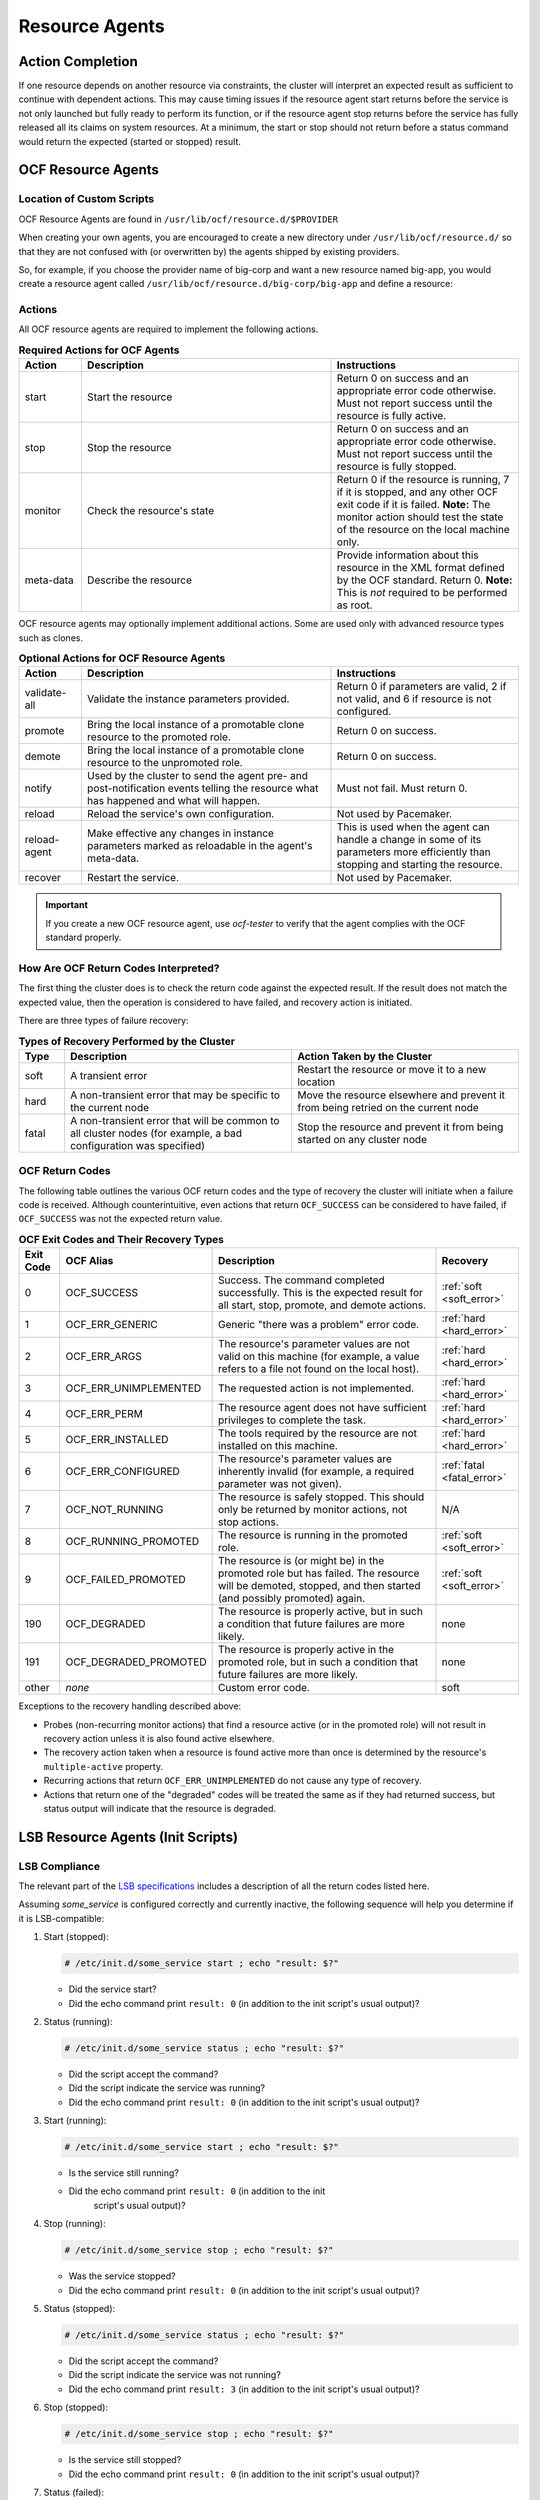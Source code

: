 .. index::
   single: resource agent

Resource Agents
---------------


Action Completion
#################

If one resource depends on another resource via constraints, the cluster will
interpret an expected result as sufficient to continue with dependent actions.
This may cause timing issues if the resource agent start returns before the
service is not only launched but fully ready to perform its function, or if the
resource agent stop returns before the service has fully released all its
claims on system resources. At a minimum, the start or stop should not return
before a status command would return the expected (started or stopped) result.


.. index::
   single: OCF resource agent
   single: resource agent; OCF

OCF Resource Agents
###################

.. index::
   single: OCF resource agent; location

Location of Custom Scripts
__________________________

OCF Resource Agents are found in ``/usr/lib/ocf/resource.d/$PROVIDER``

When creating your own agents, you are encouraged to create a new directory
under ``/usr/lib/ocf/resource.d/`` so that they are not confused with (or
overwritten by) the agents shipped by existing providers.

So, for example, if you choose the provider name of big-corp and want a new
resource named big-app, you would create a resource agent called
``/usr/lib/ocf/resource.d/big-corp/big-app`` and define a resource:
 
.. code-block: xml

   <primitive id="custom-app" class="ocf" provider="big-corp" type="big-app"/>


.. index::
   single: OCF resource agent; action

Actions
_______

All OCF resource agents are required to implement the following actions.

.. list-table:: **Required Actions for OCF Agents**
   :class: longtable
   :widths: 1 4 3
   :header-rows: 1

   * - Action
     - Description
     - Instructions
   * - .. _start_action:

       .. index::
          single: OCF resource agent; start
          single: start action

       start
     - Start the resource
     - Return 0 on success and an appropriate error code otherwise. Must not
       report success until the resource is fully active.
   * - .. _stop_action:

       .. index::
          single: OCF resource agent; stop
          single: stop action

       stop
     - Stop the resource
     - Return 0 on success and an appropriate error code otherwise. Must not
       report success until the resource is fully stopped.
   * - .. _monitor_action:

       .. index::
          single: OCF resource agent; monitor
          single: monitor action

       monitor
     - Check the resource's state
     - Return 0 if the resource is running, 7 if it is stopped, and any other
       OCF exit code if it is failed. **Note:** The monitor action should test
       the state of the resource on the local machine only.
   * - .. _meta_data_action:

       .. index::
          single: OCF resource agent; meta-data
          single: meta-data action

       meta-data
     - Describe the resource
     - Provide information about this resource in the XML format defined by the
       OCF standard. Return 0. **Note:** This is *not* required to be performed
       as root.

OCF resource agents may optionally implement additional actions. Some are used
only with advanced resource types such as clones.

.. list-table:: **Optional Actions for OCF Resource Agents**
   :class: longtable:
   :widths: 1 4 3
   :header-rows: 1

   * - Action
     - Description
     - Instructions
   * - .. _validate_all_action:

       .. index::
          single: OCF resource agent; validate-all
          single: validate-all action

       validate-all
     - Validate the instance parameters provided.
     - Return 0 if parameters are valid, 2 if not valid, and 6 if resource is
       not configured.
   * - .. _promote_action:

       .. index::
          single: OCF resource agent; promote
          single: promote action

       promote
     - Bring the local instance of a promotable clone resource to the promoted
       role.
     - Return 0 on success.
   * - .. _demote_action:

       .. index::
          single: OCF resource agent; demote
          single: demote action

       demote
     - Bring the local instance of a promotable clone resource to the unpromoted
       role.
     - Return 0 on success.
   * - .. _notify_action:

       .. index::
          single: OCF resource agent; notify
          single: notify action

       notify
     - Used by the cluster to send the agent pre- and post-notification events
       telling the resource what has happened and what will happen.
     - Must not fail. Must return 0.
   * - .. _reload_action:

       .. index::
          single: OCF resource agent; reload
          single: reload action

       reload
     - Reload the service's own configuration.
     - Not used by Pacemaker.
   * - .. _reload_agent_action:

       .. index::
          single: OCF resource agent; reload-agent
          single: reload-agent action

       reload-agent
     - Make effective any changes in instance parameters marked as reloadable in
       the agent's meta-data.
     - This is used when the agent can handle a change in some of its parameters
       more efficiently than stopping and starting the resource.
   * - .. _recover_action:

       .. index::
          single: OCF resource agent; recover
          single: recover action

       recover
     - Restart the service.
     - Not used by Pacemaker.

.. important::

   If you create a new OCF resource agent, use `ocf-tester` to verify that the
   agent complies with the OCF standard properly.


.. index::
   single: OCF resource agent; return code

How Are OCF Return Codes Interpreted?
_____________________________________

The first thing the cluster does is to check the return code against the
expected result. If the result does not match the expected value, then the
operation is considered to have failed, and recovery action is initiated.

There are three types of failure recovery:

.. list-table:: **Types of Recovery Performed by the Cluster**
   :class: longtable
   :widths: 1 5 5
   :header-rows: 1

   * - Type
     - Description
     - Action Taken by the Cluster
   * - .. _soft_error:

       .. index::
          single: OCF resource agent; soft error

       soft
     - A transient error
     - Restart the resource or move it to a new location
   * - .. _hard_error:

       .. index::
          single: OCF resource agent; hard error

       hard
     - A non-transient error that may be specific to the current node
     - Move the resource elsewhere and prevent it from being retried on the
       current node
   * - .. _fatal_error:

       .. index::
          single: OCF resource agent; fatal error

       fatal
     - A non-transient error that will be common to all cluster nodes (for
       example, a bad configuration was specified)
     - Stop the resource and prevent it from being started on any cluster node

.. _ocf_return_codes:

OCF Return Codes
________________

The following table outlines the various OCF return codes and the type of
recovery the cluster will initiate when a failure code is received. Although
counterintuitive, even actions that return ``OCF_SUCCESS`` can be considered to
have failed, if ``OCF_SUCCESS`` was not the expected return value.

.. list-table:: **OCF Exit Codes and Their Recovery Types**
   :class: longtable
   :widths: 1 3 6 2
   :header-rows: 1

   * - Exit Code
     - OCF Alias
     - Description
     - Recovery
   * - .. _OCF_SUCCESS:

       .. index::
          single: OCF_SUCCESS
          single: OCF return code; OCF_SUCCESS
          pair: OCF return code; 0

       0
     - OCF_SUCCESS
     - Success. The command completed successfully. This is the expected result
       for all start, stop, promote, and demote actions.
     - :ref:`soft <soft_error>`
   * - .. _OCF_ERR_GENERIC:

       .. index::
          single: OCF_ERR_GENERIC
          single: OCF return code; OCF_ERR_GENERIC
          pair: OCF return code; 1

       1
     - OCF_ERR_GENERIC
     - Generic "there was a problem" error code.
     - :ref:`hard <hard_error>`
   * - .. _OCF_ERR_ARGS:

       .. index::
          single: OCF_ERR_ARGS
          single: OCF return code; OCF_ERR_ARGS
          pair: OCF return code; 2

       2
     - OCF_ERR_ARGS
     - The resource's parameter values are not valid on this machine (for
       example, a value refers to a file not found on the local host).
     - :ref:`hard <hard_error>`
   * - .. _OCF_ERR_UNIMPLEMENTED:

       .. index::
          single: OCF_ERR_UNIMPLEMENTED
          single: OCF return code; OCF_ERR_UNIMPLEMENTED
          pair: OCF return code; 3

       3
     - OCF_ERR_UNIMPLEMENTED
     - The requested action is not implemented.
     - :ref:`hard <hard_error>`
   * - .. _OCF_ERR_PERM:

       .. index::
          single: OCF_ERR_PERM
          single: OCF return code; OCF_ERR_PERM
          pair: OCF return code; 4

       4
     - OCF_ERR_PERM
     - The resource agent does not have sufficient privileges to complete the
       task.
     - :ref:`hard <hard_error>`
   * - .. _OCF_ERR_INSTALLED:

       .. index::
          single: OCF_ERR_INSTALLED
          single: OCF return code; OCF_ERR_INSTALLED
          pair: OCF return code; 5

       5
     - OCF_ERR_INSTALLED
     - The tools required by the resource are not installed on this machine.
     - :ref:`hard <hard_error>`
   * - .. _OCF_ERR_CONFIGURED:

       .. index::
          single: OCF_ERR_CONFIGURED
          single: OCF return code; OCF_ERR_CONFIGURED
          pair: OCF return code; 6

       6
     - OCF_ERR_CONFIGURED
     - The resource's parameter values are inherently invalid (for example, a
       required parameter was not given).
     - :ref:`fatal <fatal_error>`
   * - .. _OCF_NOT_RUNNING:

       .. index::
          single: OCF_NOT_RUNNING
          single: OCF return code; OCF_NOT_RUNNING
          pair: OCF return code; 7

       7
     - OCF_NOT_RUNNING
     - The resource is safely stopped. This should only be returned by monitor
       actions, not stop actions.
     - N/A
   * - .. _OCF_RUNNING_PROMOTED:

       .. index::
          single: OCF_RUNNING_PROMOTED
          single: OCF return code; OCF_RUNNING_PROMOTED
          pair: OCF return code; 8

       8
     - OCF_RUNNING_PROMOTED
     - The resource is running in the promoted role.
     - :ref:`soft <soft_error>`
   * - .. _OCF_FAILED_PROMOTED:

       .. index::
          single: OCF_FAILED_PROMOTED
          single: OCF return code; OCF_FAILED_PROMOTED
          pair: OCF return code; 9

       9
     - OCF_FAILED_PROMOTED
     - The resource is (or might be) in the promoted role but has failed. The
       resource will be demoted, stopped, and then started (and possibly
       promoted) again.
     - :ref:`soft <soft_error>`
   * - .. _OCF_DEGRADED:

       .. index::
          single: OCF_DEGRADED
          single: OCF return code; OCF_DEGRADED
          pair: OCF return code; 190

       190
     - OCF_DEGRADED
     - The resource is properly active, but in such a condition that future
       failures are more likely.
     - none
   * - .. _OCF_DEGRADED_PROMOTED:

       .. index::
          single: OCF_DEGRADED_PROMOTED
          single: OCF return code; OCF_DEGRADED_PROMOTED
          pair: OCF return code; 191

       191
     - OCF_DEGRADED_PROMOTED
     - The resource is properly active in the promoted role, but in such a
       condition that future failures are more likely.
     - none
   * - other
     - *none*
     - Custom error code.
     - soft

Exceptions to the recovery handling described above:

* Probes (non-recurring monitor actions) that find a resource active
  (or in the promoted role) will not result in recovery action unless it is
  also found active elsewhere.
* The recovery action taken when a resource is found active more than
  once is determined by the resource's ``multiple-active`` property.
* Recurring actions that return ``OCF_ERR_UNIMPLEMENTED``
  do not cause any type of recovery.
* Actions that return one of the "degraded" codes will be treated the same as
  if they had returned success, but status output will indicate that the
  resource is degraded.


.. index::
   single: resource agent; LSB
   single: LSB resource agent
   single: init script

LSB Resource Agents (Init Scripts)
##################################

LSB Compliance
______________

The relevant part of the
`LSB specifications <http://refspecs.linuxfoundation.org/lsb.shtml>`_
includes a description of all the return codes listed here.
    
Assuming `some_service` is configured correctly and currently
inactive, the following sequence will help you determine if it is
LSB-compatible:

#. Start (stopped):
 
   .. code-block:: none

      # /etc/init.d/some_service start ; echo "result: $?"

   * Did the service start?
   * Did the echo command print ``result: 0`` (in addition to the init script's
     usual output)?

#. Status (running):
 
   .. code-block:: none

      # /etc/init.d/some_service status ; echo "result: $?"

   * Did the script accept the command?
   * Did the script indicate the service was running?
   * Did the echo command print ``result: 0`` (in addition to the init script's
     usual output)?

#. Start (running):
 
   .. code-block:: none

      # /etc/init.d/some_service start ; echo "result: $?"

   * Is the service still running?
   * Did the echo command print ``result: 0`` (in addition to the init
      script's usual output)?

#. Stop (running):
 
   .. code-block:: none

      # /etc/init.d/some_service stop ; echo "result: $?"

   * Was the service stopped?
   * Did the echo command print ``result: 0`` (in addition to the init
     script's usual output)?

#. Status (stopped):
 
   .. code-block:: none

      # /etc/init.d/some_service status ; echo "result: $?"

   * Did the script accept the command?
   * Did the script indicate the service was not running?
   * Did the echo command print ``result: 3`` (in addition to the init
     script's usual output)?

#. Stop (stopped):
 
   .. code-block:: none

      # /etc/init.d/some_service stop ; echo "result: $?"

   * Is the service still stopped?
   * Did the echo command print ``result: 0`` (in addition to the init
     script's usual output)?

#. Status (failed):

   This step is not readily testable and relies on manual inspection of the script.

   The script can use one of the error codes (other than 3) listed in the
   LSB spec to indicate that it is active but failed. This tells the
   cluster that before moving the resource to another node, it needs to
   stop it on the existing one first.

If the answer to any of the above questions is no, then the script is not
LSB-compliant. Your options are then to either fix the script or write an OCF
agent based on the existing script.
